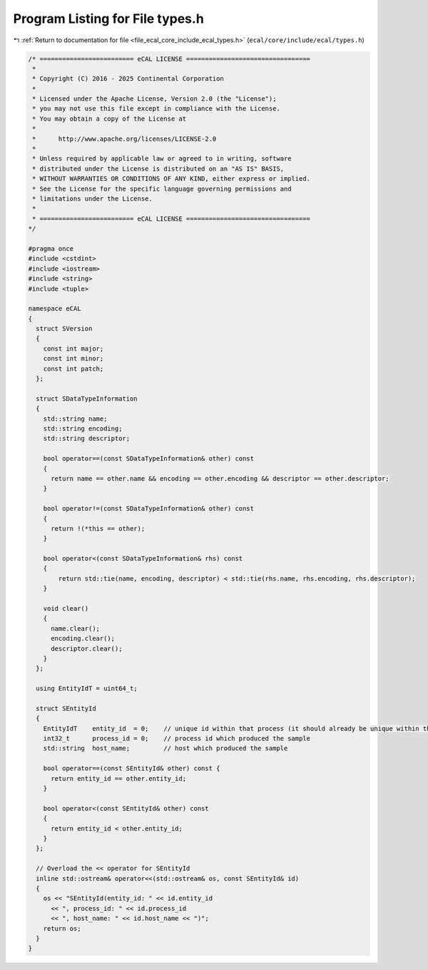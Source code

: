 
.. _program_listing_file_ecal_core_include_ecal_types.h:

Program Listing for File types.h
================================

|exhale_lsh| :ref:`Return to documentation for file <file_ecal_core_include_ecal_types.h>` (``ecal/core/include/ecal/types.h``)

.. |exhale_lsh| unicode:: U+021B0 .. UPWARDS ARROW WITH TIP LEFTWARDS

.. code-block:: cpp

   /* ========================= eCAL LICENSE =================================
    *
    * Copyright (C) 2016 - 2025 Continental Corporation
    *
    * Licensed under the Apache License, Version 2.0 (the "License");
    * you may not use this file except in compliance with the License.
    * You may obtain a copy of the License at
    * 
    *      http://www.apache.org/licenses/LICENSE-2.0
    * 
    * Unless required by applicable law or agreed to in writing, software
    * distributed under the License is distributed on an "AS IS" BASIS,
    * WITHOUT WARRANTIES OR CONDITIONS OF ANY KIND, either express or implied.
    * See the License for the specific language governing permissions and
    * limitations under the License.
    *
    * ========================= eCAL LICENSE =================================
   */
   
   #pragma once
   #include <cstdint>
   #include <iostream>
   #include <string>
   #include <tuple>
   
   namespace eCAL
   {
     struct SVersion
     {
       const int major; 
       const int minor; 
       const int patch; 
     };
   
     struct SDataTypeInformation
     {
       std::string name;          
       std::string encoding;      
       std::string descriptor;    
   
       bool operator==(const SDataTypeInformation& other) const
       {
         return name == other.name && encoding == other.encoding && descriptor == other.descriptor;
       }
   
       bool operator!=(const SDataTypeInformation& other) const
       {
         return !(*this == other);
       }
   
       bool operator<(const SDataTypeInformation& rhs) const
       {
           return std::tie(name, encoding, descriptor) < std::tie(rhs.name, rhs.encoding, rhs.descriptor);
       }
   
       void clear()
       {
         name.clear();
         encoding.clear();
         descriptor.clear();
       }
     };
   
     using EntityIdT = uint64_t;
   
     struct SEntityId
     {
       EntityIdT    entity_id  = 0;    // unique id within that process (it should already be unique within the whole system)
       int32_t      process_id = 0;    // process id which produced the sample
       std::string  host_name;         // host which produced the sample
   
       bool operator==(const SEntityId& other) const {
         return entity_id == other.entity_id;
       }
   
       bool operator<(const SEntityId& other) const
       {
         return entity_id < other.entity_id;
       }
     };
   
     // Overload the << operator for SEntityId
     inline std::ostream& operator<<(std::ostream& os, const SEntityId& id)
     {
       os << "SEntityId(entity_id: " << id.entity_id
         << ", process_id: " << id.process_id
         << ", host_name: " << id.host_name << ")";
       return os;
     }
   }
